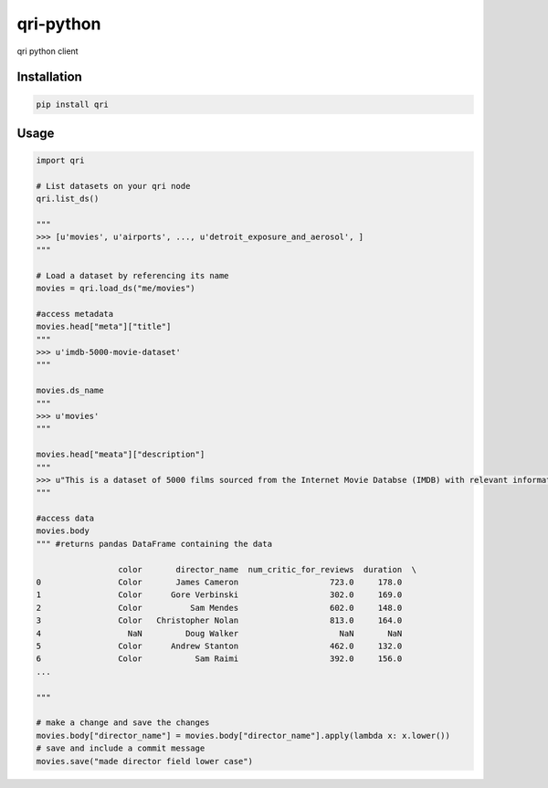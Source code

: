 
qri-python
========================

.. code:: python
    """
     ██████╗ ██████╗ ██╗
    ██╔═══██╗██╔══██╗██║
    ██║   ██║██████╔╝██║
    ██║▄▄ ██║██╔══██╗██║
    ╚██████╔╝██║  ██║██║
     ╚══▀▀═╝ ╚═╝  ╚═╝╚═╝
    """

qri python client


Installation
-------------

.. code:: sh

    pip install qri


Usage
---------

.. code:: python

    import qri

    # List datasets on your qri node
    qri.list_ds()

    """
    >>> [u'movies', u'airports', ..., u'detroit_exposure_and_aerosol', ]
    """

    # Load a dataset by referencing its name
    movies = qri.load_ds("me/movies")

    #access metadata
    movies.head["meta"]["title"]
    """
    >>> u'imdb-5000-movie-dataset'
    """

    movies.ds_name
    """
    >>> u'movies'
    """

    movies.head["meata"]["description"]
    """
    >>> u"This is a dataset of 5000 films sourced from the Internet Movie Databse (IMDB) with relevant information on the films' production (director, actors, etc) and critical reception (IMDB score, facebook likes etc) among other details"
    """

    #access data
    movies.body
    """ #returns pandas DataFrame containing the data

                     color       director_name  num_critic_for_reviews  duration  \
    0                Color       James Cameron                   723.0     178.0
    1                Color      Gore Verbinski                   302.0     169.0
    2                Color          Sam Mendes                   602.0     148.0
    3                Color   Christopher Nolan                   813.0     164.0
    4                  NaN         Doug Walker                     NaN       NaN
    5                Color      Andrew Stanton                   462.0     132.0
    6                Color           Sam Raimi                   392.0     156.0
    ...

    """

    # make a change and save the changes
    movies.body["director_name"] = movies.body["director_name"].apply(lambda x: x.lower())
    # save and include a commit message
    movies.save("made director field lower case")





